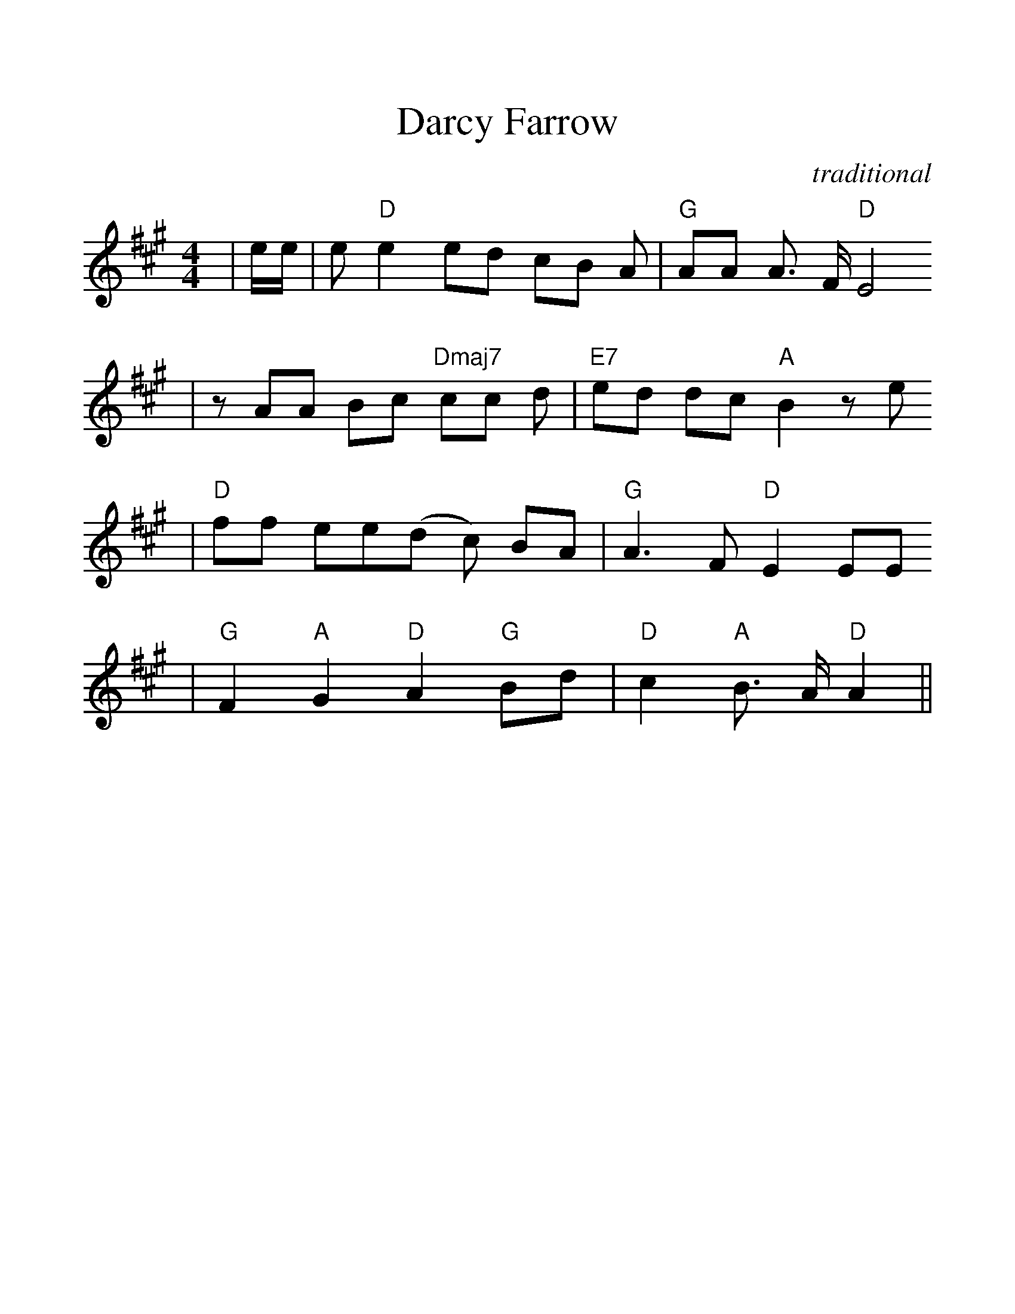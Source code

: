 %%scale 1.2
%%format dulcimer.fmt
X: 1
T:Darcy Farrow
C:traditional
M:4/4
L:1/8
K:A
|e/2e/2\
| e "D"e2 ed cB A| "G"AA A3/2 F/2 "D"E4
| z AA Bc "Dmaj7"cc d| "E7"ed dc "A"B2 z e
| "D"ff ee(d c) BA| "G"A3 F "D"E2 EE
| "G"F2 "A"G2 "D"A2 "G"Bd| "D"c2 "A"B3/2 A/2 "D"A2||
